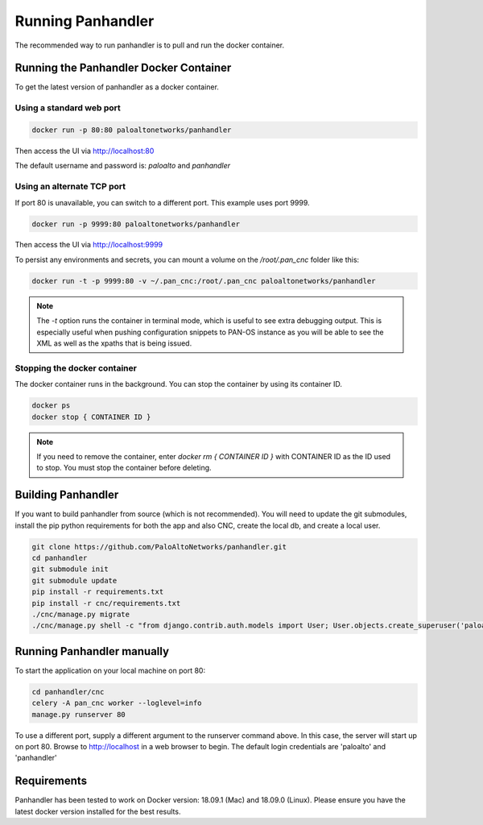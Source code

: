 Running Panhandler
==================

The recommended way to run panhandler is to pull and run the docker container.

Running the Panhandler Docker Container
---------------------------------------

To get the latest version of panhandler as a docker container.

Using a standard web port
~~~~~~~~~~~~~~~~~~~~~~~~~

.. code-block:: bash

    docker run -p 80:80 paloaltonetworks/panhandler

Then access the UI via http://localhost:80

The default username and password is: `paloalto` and `panhandler`

Using an alternate TCP port
~~~~~~~~~~~~~~~~~~~~~~~~~~~

If port 80 is unavailable, you can switch to a different port. This example uses port 9999.

.. code-block:: bash

    docker run -p 9999:80 paloaltonetworks/panhandler

Then access the UI via http://localhost:9999

To persist any environments and secrets, you can mount a volume on the `/root/.pan_cnc` folder like this:

.. code-block:: bash

    docker run -t -p 9999:80 -v ~/.pan_cnc:/root/.pan_cnc paloaltonetworks/panhandler

.. Note::

    The `-t` option runs the container in terminal mode, which is useful to see extra debugging output. This is
    especially useful when pushing configuration snippets to PAN-OS instance as you will be able to see the XML
    as well as the xpaths that is being issued.


Stopping the docker container
~~~~~~~~~~~~~~~~~~~~~~~~~~~~~

The docker container runs in the background. You can stop the container by using its container ID.

.. code-block:: bash

    docker ps
    docker stop { CONTAINER ID }


.. image:: images/ph-docker-stop.png
    :width: 500


.. Note::
    If you need to remove the container, enter `docker rm { CONTAINER ID }` with CONTAINER ID as the
    ID used to stop. You must stop the container before deleting.



Building Panhandler
-------------------

If you want to build panhandler from source (which is not recommended). You will need to update the git submodules,
install the pip python requirements for both the app and also CNC, create the local db, and create a local user.

.. code-block:: bash

    git clone https://github.com/PaloAltoNetworks/panhandler.git
    cd panhandler
    git submodule init
    git submodule update
    pip install -r requirements.txt
    pip install -r cnc/requirements.txt
    ./cnc/manage.py migrate
    ./cnc/manage.py shell -c "from django.contrib.auth.models import User; User.objects.create_superuser('paloalto', 'admin@example.com', 'panhandler')"


Running Panhandler manually
---------------------------

To start the application on your local machine on port 80:

.. code-block:: bash

    cd panhandler/cnc
    celery -A pan_cnc worker --loglevel=info
    manage.py runserver 80

To use a different port, supply a different argument to the runserver command above. In this case, the server will
start up on port 80. Browse to http://localhost in a web browser to begin. The default login credentials are 'paloalto'
and 'panhandler'


Requirements
------------

Panhandler has been tested to work on Docker version: 18.09.1 (Mac) and 18.09.0 (Linux).
Please ensure you have the latest docker version installed for the best results.


